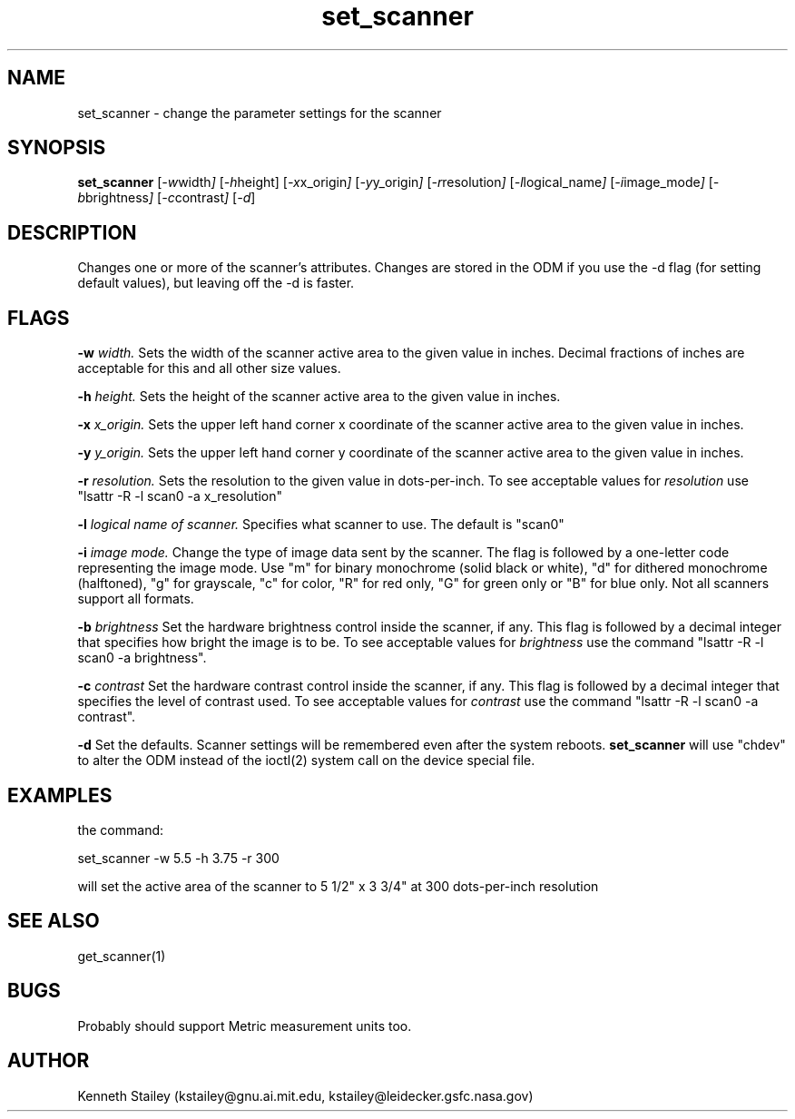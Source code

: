 .\" $Id: set_scanner.1,v 1.2 1999/06/05 22:18:14 aaron Exp $
.\"
.\" Copyright (c) 1996 Kenneth Stailey
.\" All rights reserved.
.\"
.\" Redistribution and use in source and binary forms, with or without
.\" modification, are permitted provided that the following conditions
.\" are met:
.\" 1. Redistributions of source code must retain the above copyright
.\"    notice, this list of conditions and the following disclaimer.
.\" 2. Redistributions in binary form must reproduce the above copyright
.\"    notice, this list of conditions and the following disclaimer in the
.\"    documentation and/or other materials provided with the distribution.
.\" 3. All advertising materials mentioning features or use of this software
.\"    must display the following acknowledgement:
.\"	This product includes software developed for the NetBSD Project
.\"	by Kenneth Stailey
.\" 4. The name of the author may not be used to endorse or promote products
.\"    derived from this software without specific prior written permission.
.\"
.\" THIS SOFTWARE IS PROVIDED BY THE AUTHOR ``AS IS'' AND ANY EXPRESS OR
.\" IMPLIED WARRANTIES, INCLUDING, BUT NOT LIMITED TO, THE IMPLIED WARRANTIES
.\" OF MERCHANTABILITY AND FITNESS FOR A PARTICULAR PURPOSE ARE DISCLAIMED.
.\" IN NO EVENT SHALL THE AUTHOR BE LIABLE FOR ANY DIRECT, INDIRECT,
.\" INCIDENTAL, SPECIAL, EXEMPLARY, OR CONSEQUENTIAL DAMAGES (INCLUDING,
.\" BUT NOT LIMITED TO, PROCUREMENT OF SUBSTITUTE GOODS OR SERVICES;
.\" LOSS OF USE, DATA, OR PROFITS; OR BUSINESS INTERRUPTION) HOWEVER CAUSED
.\" AND ON ANY THEORY OF LIABILITY, WHETHER IN CONTRACT, STRICT LIABILITY,
.\" OR TORT (INCLUDING NEGLIGENCE OR OTHERWISE) ARISING IN ANY WAY
.\" OUT OF THE USE OF THIS SOFTWARE, EVEN IF ADVISED OF THE POSSIBILITY OF
.\" SUCH DAMAGE.
.\"
.TH set_scanner 1 "25 October 1994"
.SH NAME
set_scanner - change the parameter settings for the scanner
.SH SYNOPSIS
.B set_scanner
.RI [ -w width ]
.RI [ -h height]
.RI [ -x x_origin ]
.RI [ -y y_origin ]
.RI [ -r resolution ]
.RI [ -l logical_name ]
.RI [ -i image_mode ]
.RI [ \-b brightness ]
.RI [ -c contrast ]
.RI [ -d ]
.SH DESCRIPTION
Changes one or more of the scanner's attributes.  Changes are stored
in the ODM if you use the -d flag (for setting default values), but
leaving off the -d is faster.
.SH FLAGS
.B \-w
.I width.
Sets the width of the scanner active area to the given value in inches.
Decimal fractions of inches are acceptable for this and all other size
values.
.PP
.B \-h
.I height.
Sets the height of the scanner active area to the given value in inches.
.PP
.B \-x
.I x_origin.
Sets the upper left hand corner x coordinate of the scanner active area to
the given value in inches.
.PP
.B \-y
.I y_origin.
Sets the upper left hand corner y coordinate of the scanner active area to
the given value in inches.
.PP
.B \-r
.I resolution.
Sets the resolution to the given value in dots-per-inch.  To see
acceptable values for
.I resolution
use "lsattr -R -l scan0 -a x_resolution"
.PP
.B \-l
.I logical name of scanner.
Specifies what scanner to use.  The default is "scan0"
.PP
.B \-i
.I image mode.
Change the type of image data sent by the scanner.  The flag is followed
by a one-letter code representing the image mode.  Use "m" for binary
monochrome (solid black or white), "d" for dithered monochrome (halftoned),
"g" for grayscale, "c" for color, "R" for red only, "G" for green only or
"B" for blue only.  Not all scanners support all formats.
.PP
.B \-b
.I brightness
Set the hardware brightness control inside the scanner, if any.  This flag
is followed by a decimal integer that specifies how bright the image is to be.
To see acceptable values for
.I brightness
use the command "lsattr -R -l scan0 -a brightness".
.PP
.B \-c
.I contrast
Set the hardware contrast control inside the scanner, if any.  This flag
is followed by a decimal integer that specifies the level of contrast used.
To see acceptable values for
.I contrast
use the command "lsattr -R -l scan0 -a contrast".
.I
.PP
.B \-d
Set the defaults.  Scanner settings will be remembered even after the system
reboots.
.B set_scanner
will use "chdev" to alter the ODM instead of the ioctl(2) system call on the
device special file.
.SH EXAMPLES
.PP
the command:
.PP
set_scanner -w 5.5 -h 3.75 -r 300
.PP
will set the active area of the scanner to 5 1/2" x 3 3/4" at 300 dots-per-inch
resolution
.SH "SEE ALSO"
get_scanner(1)
.SH BUGS
Probably should support Metric measurement units too.
.SH AUTHOR
.nf
Kenneth Stailey (kstailey@gnu.ai.mit.edu, kstailey@leidecker.gsfc.nasa.gov)
.fi
